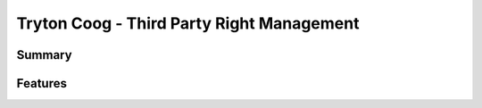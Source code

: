 Tryton Coog - Third Party Right Management
==========================================

Summary
-------

.. include: summary.rst

Features
--------

.. include: features.rst
